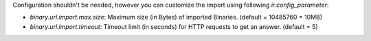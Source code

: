 Configuration shouldn't be needed, however you can customize the import using
following `ir.config_parameter`:

* `binary.url.import.max.size`: Maximum size (in Bytes) of imported Binaries.
  (default = 10485760 = 10MB)

* `binary.url.import.timeout`: Timeout limit (in seconds) for HTTP requests to
  get an answer.
  (default = 5)

